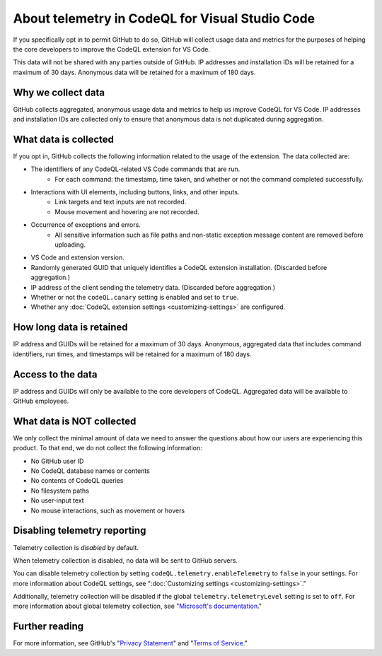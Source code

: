 .. _about-telemetry-in-codeql-for-visual-studio-code:

About telemetry in CodeQL for Visual Studio Code
=================================================

If you specifically opt in to permit GitHub to do so, GitHub will collect usage data and metrics for the purposes of helping the core developers to improve the CodeQL extension for VS Code.

This data will not be shared with any parties outside of GitHub. IP addresses and installation IDs will be retained for a maximum of 30 days. Anonymous data will be retained for a maximum of 180 days.

Why we collect data
--------------------------------------

GitHub collects aggregated, anonymous usage data and metrics to help us improve CodeQL for VS Code. IP addresses and installation IDs are collected only to ensure that anonymous data is not duplicated during aggregation.

What data is collected
--------------------------------------

If you opt in, GitHub collects the following information related to the usage of the extension. The data collected are:

- The identifiers of any CodeQL-related VS Code commands that are run.
    - For each command: the timestamp, time taken, and whether or not the command completed successfully.
- Interactions with UI elements, including buttons, links, and other inputs.
    - Link targets and text inputs are not recorded.
    - Mouse movement and hovering are not recorded.
- Occurrence of exceptions and errors.
    - All sensitive information such as file paths and non-static exception message content are removed before uploading.
- VS Code and extension version.
- Randomly generated GUID that uniquely identifies a CodeQL extension installation. (Discarded before aggregation.)
- IP address of the client sending the telemetry data. (Discarded before aggregation.)
- Whether or not the ``codeQL.canary`` setting is enabled and set to ``true``.
- Whether any :doc:`CodeQL extension settings <customizing-settings>` are configured.

How long data is retained
--------------------------

IP address and GUIDs will be retained for a maximum of 30 days. Anonymous, aggregated data that includes command identifiers, run times, and timestamps will be retained for a maximum of 180 days.

Access to the data
-------------------

IP address and GUIDs will only be available to the core developers of CodeQL. Aggregated data will be available to GitHub employees.

What data is **NOT** collected
--------------------------------

We only collect the minimal amount of data we need to answer the questions about how our users are experiencing this product. To that end, we do not collect the following information:

- No GitHub user ID
- No CodeQL database names or contents
- No contents of CodeQL queries
- No filesystem paths
- No user-input text
- No mouse interactions, such as movement or hovers

Disabling telemetry reporting
------------------------------

Telemetry collection is *disabled* by default.

When telemetry collection is disabled, no data will be sent to GitHub servers.

You can disable telemetry collection by setting ``codeQL.telemetry.enableTelemetry`` to ``false`` in your settings. For more information about CodeQL settings, see ":doc:`Customizing settings <customizing-settings>`." 

Additionally, telemetry collection will be disabled if the global ``telemetry.telemetryLevel`` setting is set to ``off``. For more information about global telemetry collection, see "`Microsoft's documentation <https://code.visualstudio.com/docs/supporting/faq#_how-to-disable-telemetry-reporting>`__."

Further reading
----------------

For more information, see GitHub's "`Privacy Statement <https://docs.github.com/github/site-policy/github-privacy-statement>`__" and "`Terms of Service <https://docs.github.com/github/site-policy/github-terms-of-service>`__."
